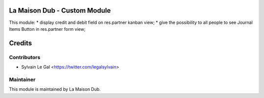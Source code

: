 La Maison Dub - Custom Module
=============================

This module:
* display credit and debit field on res.partner kanban view;
* give the possibility to all people to see Journal Items Button in res.partner form view;

Credits
=======

Contributors
------------

* Sylvain Le Gal <https://twitter.com/legalsylvain>

Maintainer
----------

.. image:: https://lamaisondub.potager.org/logo.png
    :alt: La Maison Dub
    :target: https://lamaisondub.potager.org/

This module is maintained by La Maison Dub.
